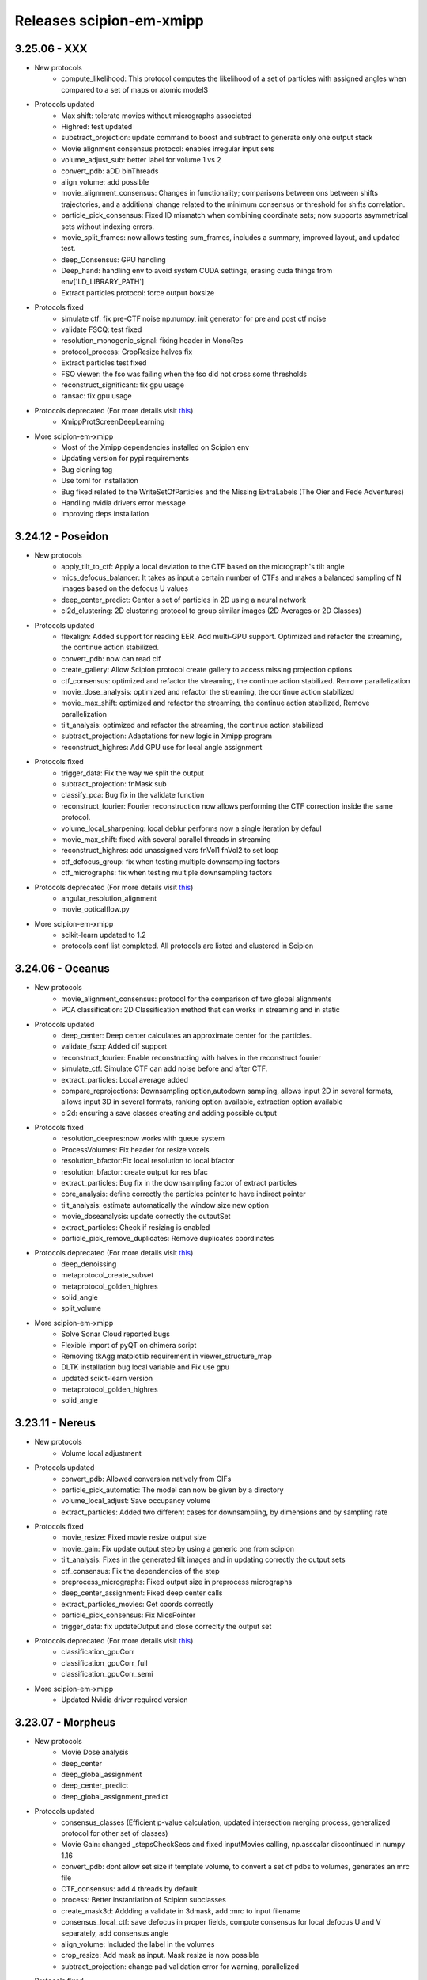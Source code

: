 Releases scipion-em-xmipp
=========================
3.25.06 - XXX
--------------------------
- New protocols
   - compute_likelihood: This protocol computes the likelihood of a set of particles with assigned angles when compared to a set of maps or atomic modelS

- Protocols updated
   - Max shift: tolerate movies without micrographs associated
   - Highred: test updated
   - substract_projection: update command to boost and subtract to generate only one output stack
   - Movie alignment consensus protocol: enables irregular input sets
   - volume_adjust_sub: better label for volume 1 vs 2
   - convert_pdb: aDD binThreads
   - align_volume: add possible
   - movie_alignment_consensus: Changes in functionality; comparisons between ons between shifts trajectories, and a additional change related to the minimum consensus or threshold for shifts correlation.
   - particle_pick_consensus: Fixed ID mismatch when combining coordinate sets; now supports asymmetrical sets without indexing errors.
   - movie_split_frames: now allows testing sum_frames, includes a summary, improved layout, and updated test.
   - deep_Consensus: GPU handling
   - Deep_hand: handling env to avoid system CUDA settings,  erasing cuda things from env['LD_LIBRARY_PATH']
   - Extract particles protocol: force output boxsize

- Protocols fixed
   - simulate ctf: fix pre-CTF noise np.numpy, init generator for pre and post ctf noise
   - validate FSCQ: test fixed
   - resolution_monogenic_signal: fixing header in MonoRes
   - protocol_process: CropResize halves fix
   - Extract particles test fixed
   - FSO viewer: the fso was failing when the fso did not cross some thresholds
   - reconstruct_significant: fix gpu usage
   - ransac: fix gpu usage
     
- Protocols deprecated (For more details visit `this <https://github.com/I2PC/xmipp/wiki/Deprecating-programs-and-protocols](https://i2pc.github.io/docs/Utils/Deprecated-programs/index.html>`__)
   - XmippProtScreenDeepLearning

- More scipion-em-xmipp
   - Most of the Xmipp dependencies installed on Scipion env
   - Updating version for pypi requirements
   - Bug cloning tag
   - Use toml for installation
   - Bug fixed related to the WriteSetOfParticles and the Missing ExtraLabels (The Oier and Fede Adventures)
   - Handling nvidia drivers error message
   - improving deps installation

3.24.12 - Poseidon
--------------------------
- New protocols
   - apply_tilt_to_ctf: Apply a local deviation to the CTF based on the micrograph's tilt   angle
   - mics_defocus_balancer: It takes as input a certain number of CTFs and makes a balanced sampling of N images based on the defocus U values
   - deep_center_predict: Center a set of particles in 2D using a neural network
   - cl2d_clustering: 2D clustering protocol to group similar images (2D Averages or 2D Classes)

- Protocols updated
   - flexalign: Added support for reading EER. Add multi-GPU support. Optimized and refactor the streaming, the continue action stabilized. 
   - convert_pdb: now can read cif
   - create_gallery: Allow Scipion protocol create gallery to access missing projection options
   - ctf_consensus: optimized and refactor the streaming, the continue action stabilized. Remove parallelization
   - movie_dose_analysis: optimized and refactor the streaming, the continue action stabilized
   - movie_max_shift: optimized and refactor the streaming, the continue action stabilized, Remove parallelization
   - tilt_analysis: optimized and refactor the streaming, the continue action stabilized
   - subtract_projection: Adaptations for new logic in Xmipp program
   - reconstruct_highres: Add GPU use for local angle assignment 

- Protocols fixed
   -  trigger_data: Fix the way we split the output
   -  subtract_projection: fnMask sub
   -  classify_pca: Bug fix in the validate function
   -  reconstruct_fourier: Fourier reconstruction now allows performing the CTF correction inside the same protocol.
   -  volume_local_sharpening: local deblur performs now a single iteration by defaul
   -  movie_max_shift: fixed with several parallel threads in streaming
   -  reconstruct_highres: add unassigned vars fnVol1 fnVol2 to set loop
   -  ctf_defocus_group: fix when testing multiple downsampling factors
   -  ctf_micrographs: fix when testing multiple downsampling factors

- Protocols deprecated (For more details visit `this <https://i2pc.github.io/docs/Utils/Deprecated-programs/index.html>`__)
   - angular_resolution_alignment
   - movie_opticalflow.py
      
- More scipion-em-xmipp
   - scikit-learn updated to 1.2
   - protocols.conf list completed. All protocols are listed and clustered in Scipion

3.24.06 - Oceanus
--------------------------

- New protocols   
   - movie_alignment_consensus: protocol for the comparison of two global alignments
   - PCA classification: 2D Classification method that can works in streaming and in static
- Protocols updated
   - deep_center: Deep center calculates an approximate center for the particles.
   - validate_fscq: Added cif support
   - reconstruct_fourier: Enable reconstructing with halves in the reconstruct fourier
   - simulate_ctf: Simulate CTF can add noise before and after CTF.
   - extract_particles: Local average added
   - compare_reprojections: Downsampling option,autodown sampling, allows input 2D in several formats, allows input 3D in several formats, ranking option available, extraction option available
   - cl2d: ensuring a save classes creating and adding possible output
- Protocols fixed
   - resolution_deepres:now works with queue system
   - ProcessVolumes: Fix header for resize voxels
   - resolution_bfactor:Fix local resolution to local bfactor
   - resolution_bfactor: create output for res bfac
   - extract_particles: Bug fix in the downsampling factor of extract particles
   - core_analysis: define correctly the particles pointer to have indirect pointer
   - tilt_analysis: estimate automatically the window size new option
   - movie_doseanalysis: update correctly the outputSet
   - extract_particles: Check if resizing is enabled
   - particle_pick_remove_duplicates: Remove duplicates coordinates
- Protocols deprecated (For more details visit `this <https://i2pc.github.io/docs/Utils/Deprecated-programs/index.html>`__)
   - deep_denoissing
   - metaprotocol_create_subset
   - metaprotocol_golden_highres
   - solid_angle
   - split_volume
- More scipion-em-xmipp
   - Solve Sonar Cloud reported bugs
   - Flexible import of pyQT on chimera script
   - Removing tkAgg matplotlib requirement in viewer_structure_map
   - DLTK installation bug local variable and Fix use gpu
   - updated scikit-learn version
   - metaprotocol_golden_highres
   - solid_angle



3.23.11 - Nereus
--------------------------

- New protocols
   - Volume local adjustment
- Protocols updated
   - convert_pdb: Allowed conversion natively from CIFs
   - particle_pick_automatic: The model can now be given by a directory
   - volume_local_adjust: Save occupancy volume
   - extract_particles: Added two different cases for downsampling, by dimensions and by sampling rate
- Protocols fixed
   - movie_resize: Fixed movie resize output size
   - movie_gain: Fix update output step by using a generic one from scipion
   - tilt_analysis: Fixes in the generated tilt images and in updating correctly the output sets
   - ctf_consensus: Fix the dependencies of the step
   - preprocess_micrographs: Fixed output size in preprocess micrographs
   - deep_center_assignment: Fixed deep center calls
   - extract_particles_movies: Get coords correctly
   - particle_pick_consensus: Fix MicsPointer
   - trigger_data: fix updateOutput and close correclty the output set
- Protocols deprecated (For more details visit `this <https://i2pc.github.io/docs/Utils/Deprecated-programs/index.html>`__)
   - classification_gpuCorr
   - classification_gpuCorr_full
   - classification_gpuCorr_semi
- More scipion-em-xmipp
   - Updated Nvidia driver required version


3.23.07 - Morpheus
--------------------------

- New protocols
   - Movie Dose analysis
   - deep_center
   - deep_global_assignment
   - deep_center_predict
   - deep_global_assignment_predict
- Protocols updated
   - consensus_classes (Efficient p-value calculation, updated intersection merging process, generalized protocol for other set of classes)
   - Movie Gain: changed \_stepsCheckSecs and fixed inputMovies calling, np.asscalar discontinued in numpy 1.16
   - convert_pdb: dont allow set size if template volume, to convert a set of pdbs to volumes, generates an mrc file
   - CTF_consensus: add 4 threads by default
   - process: Better instantiation of Scipion subclasses
   - create_mask3d: Addding a validate in 3dmask, add :mrc to input filename
   - consensus_local_ctf: save defocus in proper fields, compute consensus for local defocus U and V separately, add consensus angle
   - align_volume: Included the label in the volumes
   - crop_resize: Add mask as input. Mask resize is now possible
   - subtract_projection: change pad validation error for warning, parallelized
- Protocols fixed
   - Tilt analysis: Close correctly the output sets once finished
   - Deep micrograph cleaner: fix two bugs that occured during streaming implementation bug
   - volume_adjust_sub: fix with :mrc
   - Picking consensus: define correctly the possibleOutputs bug
   - Center particles: streaming bug when definining the outputs bug
   - volume_subtraction: bug fixed in filename
   - compare_reprojections: fix update subtract projection output
   - deep_micrograph_screen: Bug fix that prevents using small GPUs
   - consensus_classes:Fixed manual output generation
- Protocols deprecated (For more details visit `this <https://github.com/I2PC/xmipp/wiki/Deprecating-programs-and-protocols>`__)
   - apply_deformation_zernike3d
   - classify_kmeans2d
   - kmeans_clustering
   - particle_boxSize
   - rotational_spectra
   - split_volume_hierarchical_cluster
- Viewers
   - viewer_resolution_fs: fixing 0.1 threshold not found
   - viewer_projmatch, viewer_metaprotocol_golden_highres: Fixing viewers, change removed ChimeraClientView to ChimeraView
   - monores_viewer: fix histogram
   - viewer_structure_map: Change the label for each volume

3.23.03 - Kratos
------------------------

-  New protocol status: beta, new, production and updated. Will appear
   in the left pannel of Scipion
-  Protocol subtract_projection: user experience improvements, no final
   mask by default, apply ciruclar mask in adjustment image to avoid
   edge artifacts, validate same sampling rate with tolerance in third
   decimal
-  Protocol convert_pdb: Allowed to save centered PDB used for
   conversion.
-  Protocol align_volume_and_particles: add alingment validation
-  Protocol FlexAlign: updating protocol to reflect changes in the
   executable, fixed test, removing unused protocol (Movie average)
-  Protocol align_volume_and_particles:Align volume and particles
   adapted to tomography and works in the absence of tomo plugin.
-  Protocol volume_consensus: validate same sampling rate with tolerance
   in third decimal
-  Protocols deprecated (for more details visit the
   `wiki <https://github.com/I2PC/xmipp/wiki/Deprecating-programs>`__):
   protocol_deep \_align, reconstruct_heterogeneous,
   protocol_metaprotocol_create_output,
   protocol_metaprotocol_discrete_heterogeneity_scheduler


3.22.11 - Iris
----------------------

Hot fix 3.22.11.2
^^^^^^^^^^^^^^^^^

-  Align volume and particles works in the absence of tomo plugin.

Hot fix 3.22.11.1
^^^^^^^^^^^^^^^^^

-  Align volume and particles adapted to tomography. Defines possible
   outputs. Optimized. Test more exhaustive for matrices

3.22.11.0
^^^^^^^^^^^^^^^^^

-  Protocol_cl2d_align: The input can now be a set of averages or a set
   of 2D classes

-  Protocol_local_ctf: Default value are now changed for
   maxDefocusChange

-  Protocol_apply_zernike3d: Now accepts either a Volume or SetOfVolumes
   and applies the coefficients in a loop in the deform step

-  Protocol_postProcessing_deepPostProcessing: Managed GPU memory to
   avoid errors

-  Protocol_resolution_deepres: Mandatory mask

-  Protocol center particles and Gl2d (all options): Fix streaming

-  Protocol_create_3d_mask: Allows volume Null=True

-  Protocol_reconstruct_fourier: Set pixel size

-  GL2D static: Bug fixing

-  Protocol_trigger_data: Bug fixing

-  Protocol_crop_resize: Set sampling rate of mrc files when cropping
   resizing volumes or particles

-  subtract_projection: New protocol for boosting particles. Add
   protocol to wizard XmippParticleMaskRadiusWizard as now the protocol
   uses it

-  **New tests:** deep_hand, pick_noise, screen_deep_learning,
   resolution_B_factor

-  Fixed TestHighres test

3.22.07 - Helios
------------------------

-  rotate_volume: New protocol
-  subtract_projection: New implementation based on adjustment by
   regression instead of POCS and improved performance
-  local_ctf: Add new sameDefocus option + formatting
-  compare_reprojections & protocol_align_volume: Fast Fourier by
   default
-  crop_resize: Allows input pointers
-  resolution_deepres: Resize output to original size
-  denoise_particles: Added setOfAverages as input option
-  process: Change output from stk (spider) to mrcs (mrc)
-  trigger_data: Bug fixed
-  screen_deeplearning: Added descriptive help
-  center_particles: Added summary info
-  align_volume_and_particles: Summary error fixed
-  cl2d: Summary errors solved
-  New tests: test_protocol_reconstruct_fourier,
   test_protocols_local_defocus, test_protocols_local_defocus,
   TestXmippAlignVolumeAndParticles, TestXmippRotateVolume
-  Improved tests: test_protocols_deepVolPostprocessing,
   test_protocols_xmipp_3d, Test ProjSubtracion
-  Excluded tests: test_protocols_zernike3d,
   test_protocols_metaprotocol_heterogeneity

3.22.04 - Gaia
----------------------

-  protocol_core_analysis: New protocol
-  protocol_compare_angles: Bug fix in compare angles under some
   conditions
-  protocol_center_particles: protocol simplified (removed
   setofCoordinates as output)
-  protocol_CTF_consensus: concurrency error fixed
-  protocol_convert_pdb: remove size if deactivated
-  protocol_resolution_deepres: binary masked not stored in Extra folder
   and avoiding memory problems on GPUs
-  protocol_add_noise: fixes
-  protocol_compare_reprojections: improve computation of residuals +
   tests + fix + formatting
-  protocol_screen_deepConsensus: multiple fixes in batch processing,
   trainging and streaming mode
-  protocol_shift_particles: apply transform is now optional

3.22.01 - Eris
----------------------

-  `Visit release xmipp <https://i2pc.github.io/docs/Releases/Releases-xmipp-program/index.html#eris>`_

3.21.06 - Caerus
------------------------

-  CUDA-11 support
-  New protocol: Deep align
-  ChimeraX support
-  Improvements of streaming process
-  Several performance optimizations
-  Build time optimization
-  Multiple bug fixes
-  Improved documentation

3.20.07 - Boreas
------------------------

-  New Protocol: MicrographCleaner is a new algorithm that removes
   coordinates picked from carbon edges, aggregations, ice crystals and
   other contaminations
-  New functionality: The protocol compare reprojections can now compute
   the residuals after alignment
-  New protocol: Split frames divide input movies into odd and even
   movies so that they can be processed independently
-  New protocol: Continuous heterogeneity analysis using spherical
   harmonics (not ready to be used)
-  Bug fixing when some micrograph has no coordinates in the
   consensus-picking.
-  New functionalities: Different architectures and training modes
-  Normal Mode Analysis protocols have been moved to the plugin
   ContinuousFlex
-  Fixing MPI version of the Fourier Reconstruction
-  New protocol: local CTF integration and consensus protocol for local
   ctf (also the viewers)
-  Local CTF analysis tools: Not yet ready for general public
-  New functionallity: Introducing the posibility of automatic
   estimation of the gain orientation.
-  Bugs fixings regarding stability on streaming processing
-  Support of heterogeneous movie sets
-  New protocol: Clustering of subtomogram coordinates into connected
   components that can be processed independently
-  New Protocol: Removing duplicated coordinates
-  New protocol: Subtomograms can be projected in several ways to 2D
   images so that 2D clustering tools can be used
-  New protocol: Regions of Interest can be defined in tomograms (e.g.,
   membranes)
-  Bug fixing in mask3d protocol
-  Bug fix: in helical search symmetry protocol
-  Enhanced precision of the FlexAlign program
-  Now, deepLearningToolkit is under its own conda environment
-  Multiple protocols accelerated using GPU
-  New functionality: Xmipp CTF estimation can now take a previous
   defocus and do not change it
-  New functionallity: CTF-consensus is able to take the primary main
   values or an average of the two.
-  New functionallity: CTF-consensus is able to append metadata from the
   secondary input
-  New functionality: Xmipp Highres can now work with non-phase flipped
   images
-  New functionality: Xmipp Preprocess particles can now phase flip the
   images
-  New protocol: Tool to evaluate the quality of a map-model fitting
-  Allowing multi-GPU processing using FlexAlign
-  Improvement in monores and localdeblur
-  Randomize phases also available for images
-  Change the plugin to the new Scipion structure
-  Migrating the code to python3

3.19.04 
-----------------

-  Highres can now take a global alignment performed by any other method
-  New protocol: 3D bionotes
-  New protocol: Align volume and particles
-  New protocol: Center particles
-  New protocols: GL2D, GL2D streaming and GL2D static
-  New protocol: 2D kmeans clustering
-  New protocol: compare angles
-  New protocol: consensus 3D classes
-  New protocol: CTF consensus
-  New protocol: deep denoising
-  New protocols: Eliminate empty particles and eliminate empty classes
-  New protocol: Extract unit cell
-  New protocol: Generate reprojections
-  New protocol: metaprotocol heterogenety output, metaprotocol
   heterogeneity subset and metaprotocol heterogeneity
-  New protocol: Movie Max Shift
-  New protocol: particle boxsize
-  New protocol: pick noise
-  New protocol: significant heterogeneity
-  New protocol: swarm consensus intial volumes
-  New protocol: directional ResDir
-  New protocol: local monoTomo
-  New protocol: deep consensus picking
-  New protocol: screen deep learning
-  New protocol: split volume hierarchical
-  New protocol: trigger data